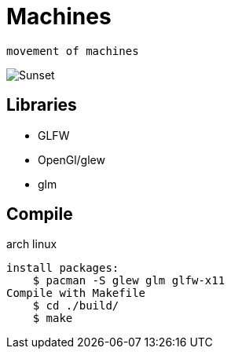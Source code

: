 = Machines

    movement of machines

image::./movie.gif[Sunset]
== Libraries

*   GLFW
*   OpenGl/glew
*   glm


== Compile

arch linux

    install packages:
        $ pacman -S glew glm glfw-x11 
    Compile with Makefile
        $ cd ./build/
        $ make 
